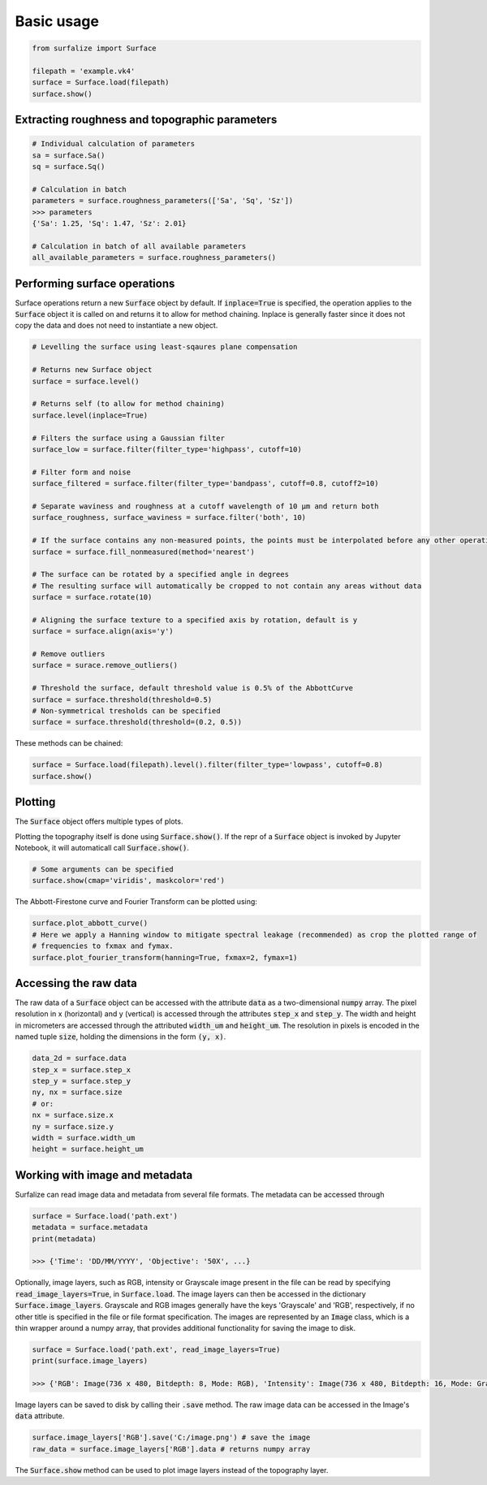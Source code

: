.. default-role:: code

===========
Basic usage
===========

.. code:: python

    from surfalize import Surface

    filepath = 'example.vk4'
    surface = Surface.load(filepath)
    surface.show()


Extracting roughness and topographic parameters
===============================================

.. code:: python

    # Individual calculation of parameters
    sa = surface.Sa()
    sq = surface.Sq()

    # Calculation in batch
    parameters = surface.roughness_parameters(['Sa', 'Sq', 'Sz'])
    >>> parameters
    {'Sa': 1.25, 'Sq': 1.47, 'Sz': 2.01}

    # Calculation in batch of all available parameters
    all_available_parameters = surface.roughness_parameters()


Performing surface operations
=============================

Surface operations return a new `Surface` object by default. If `inplace=True` is specified, the operation applies
to the `Surface` object it is called on and returns it to allow for method chaining. Inplace is generally faster since
it does not copy the data and does not need to instantiate a new object.

.. code:: python

    # Levelling the surface using least-sqaures plane compensation

    # Returns new Surface object
    surface = surface.level()

    # Returns self (to allow for method chaining)
    surface.level(inplace=True)

    # Filters the surface using a Gaussian filter
    surface_low = surface.filter(filter_type='highpass', cutoff=10)

    # Filter form and noise
    surface_filtered = surface.filter(filter_type='bandpass', cutoff=0.8, cutoff2=10)

    # Separate waviness and roughness at a cutoff wavelength of 10 µm and return both
    surface_roughness, surface_waviness = surface.filter('both', 10)

    # If the surface contains any non-measured points, the points must be interpolated before any other operation can be applied
    surface = surface.fill_nonmeasured(method='nearest')

    # The surface can be rotated by a specified angle in degrees
    # The resulting surface will automatically be cropped to not contain any areas without data
    surface = surface.rotate(10)

    # Aligning the surface texture to a specified axis by rotation, default is y
    surface = surface.align(axis='y')

    # Remove outliers
    surface = surace.remove_outliers()

    # Threshold the surface, default threshold value is 0.5% of the AbbottCurve
    surface = surface.threshold(threshold=0.5)
    # Non-symmetrical tresholds can be specified
    surface = surface.threshold(threshold=(0.2, 0.5))

These methods can be chained:

.. code:: python

    surface = Surface.load(filepath).level().filter(filter_type='lowpass', cutoff=0.8)
    surface.show()


Plotting
========

The `Surface` object offers multiple types of plots.

Plotting the topography itself is done using `Surface.show()`. If the repr of a `Surface` object is
invoked by Jupyter Notebook, it will automaticall call `Surface.show()`.

.. code:: python

    # Some arguments can be specified
    surface.show(cmap='viridis', maskcolor='red')

The Abbott-Firestone curve and Fourier Transform can be plotted using:

.. code:: python

    surface.plot_abbott_curve()
    # Here we apply a Hanning window to mitigate spectral leakage (recommended) as crop the plotted range of
    # frequencies to fxmax and fymax.
    surface.plot_fourier_transform(hanning=True, fxmax=2, fymax=1)

Accessing the raw data
======================

The raw data of a `Surface` object can be accessed with the attribute `data` as a two-dimensional `numpy` array.
The pixel resolution in x (horizontal) and y (vertical) is accessed through the attributes `step_x` and `step_y`.
The width and height in micrometers are accessed through the attributed `width_um` and `height_um`. The resolution in
pixels is encoded in the named tuple `size`, holding the dimensions in the form `(y, x)`.


.. code:: python

    data_2d = surface.data
    step_x = surface.step_x
    step_y = surface.step_y
    ny, nx = surface.size
    # or:
    nx = surface.size.x
    ny = surface.size.y
    width = surface.width_um
    height = surface.height_um

Working with image and metadata
===============================

Surfalize can read image data and metadata from several file formats. The metadata can be accessed through

.. code:: python

    surface = Surface.load('path.ext')
    metadata = surface.metadata
    print(metadata)

    >>> {'Time': 'DD/MM/YYYY', 'Objective': '50X', ...}

Optionally, image layers, such as RGB, intensity or Grayscale image present in the file can be read by specifying
`read_image_layers=True`, in `Surface.load`. The image layers can then be accessed in the dictionary
`Surface.image_layers`. Grayscale and RGB images generally have the keys 'Grayscale' and 'RGB', respectively, if no
other title is specified in the file or file format specification. The images are represented by an `Image` class,
which is a thin wrapper around a numpy array, that provides additional functionality for saving the image to disk.

.. code:: python

    surface = Surface.load('path.ext', read_image_layers=True)
    print(surface.image_layers)

    >>> {'RGB': Image(736 x 480, Bitdepth: 8, Mode: RGB), 'Intensity': Image(736 x 480, Bitdepth: 16, Mode: Grayscale)}

Image layers can be saved to disk by calling their `.save` method. The raw image data can be accessed in the Image's
`data` attribute.

.. code:: python

    surface.image_layers['RGB'].save('C:/image.png') # save the image
    raw_data = surface.image_layers['RGB'].data # returns numpy array

The `Surface.show` method can be used to plot image layers instead of the topography layer.

.. code::python

    surface.show(layer='RGB')